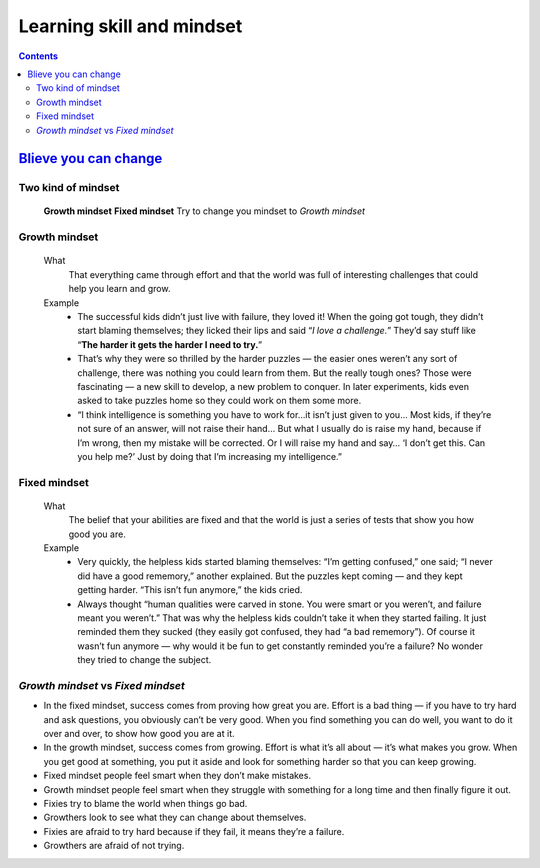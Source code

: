 ==========================
Learning skill and mindset
==========================

.. contents::


`Blieve you can change`_
========================

Two kind of mindset
-------------------
    **Growth mindset**
    **Fixed mindset**
    Try to change you mindset to `Growth mindset`

Growth mindset
--------------
    What
        That everything came through effort and that the world was full of 
        interesting challenges that could help you learn and grow. 
    Example
        - The successful kids didn’t just live with failure, they loved it!
          When the going got tough, they didn’t start blaming themselves;
          they licked their lips and said “*I love a challenge.*”
          They’d say stuff like “**The harder it gets the harder I need to try.**”
        - That’s why they were so thrilled by the harder puzzles — 
          the easier ones weren’t any sort of challenge, 
          there was nothing you could learn from them. 
          But the really tough ones? Those were fascinating — a new skill to develop, 
          a new problem to conquer. 
          In later experiments, kids even asked to take puzzles home so they could work on them some more.
        - “I think intelligence is something you have to work for…it isn’t 
          just given to you… Most kids, if they’re not sure of an answer, 
          will not raise their hand… But what I usually do is raise my hand, 
          because if I’m wrong, then my mistake will be corrected. 
          Or I will raise my hand and say… ‘I don’t get this. 
          Can you help me?’ Just by doing that I’m increasing my intelligence.”

Fixed mindset
-------------
    What
        The belief that your abilities are fixed and that the world is just a 
        series of tests that show you how good you are.
    Example
        - Very quickly, the helpless kids started blaming themselves: “I’m getting confused,” one said; 
          “I never did have a good rememory,” another explained.
          But the puzzles kept coming — and they kept getting harder. 
          “This isn’t fun anymore,” the kids cried. 
        - Always thought “human qualities were carved in stone. 
          You were smart or you weren’t, and failure meant you weren’t.” 
          That was why the helpless kids couldn’t take it when they started failing. 
          It just reminded them they sucked (they easily got confused, they had “a bad rememory”). 
          Of course it wasn’t fun anymore — why would it be fun to get constantly reminded you’re a failure? 
          No wonder they tried to change the subject. 

`Growth mindset` vs `Fixed mindset`
-----------------------------------

- In the fixed mindset, success comes from proving how great you are. 
  Effort is a bad thing — if you have to try hard and ask questions, 
  you obviously can’t be very good. When you find something you can do well, 
  you want to do it over and over, to show how good you are at it.

- In the growth mindset, success comes from growing. 
  Effort is what it’s all about — it’s what makes you grow. 
  When you get good at something, 
  you put it aside and look for something harder so that you can keep growing.

- Fixed mindset people feel smart when they don’t make mistakes.
- Growth mindset people feel smart when they struggle with something for a long time and then finally figure it out. 

- Fixies try to blame the world when things go bad.
- Growthers look to see what they can change about themselves. 

- Fixies are afraid to try hard because if they fail, it means they’re a failure. 
- Growthers are afraid of not trying.




.. _Blieve you can change: http://www.aaronsw.com/weblog/dweck
